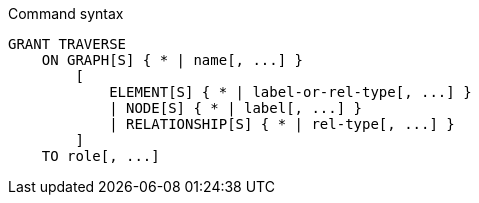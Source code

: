 .Command syntax
[source, cypher]
-----
GRANT TRAVERSE
    ON GRAPH[S] { * | name[, ...] }
        [
            ELEMENT[S] { * | label-or-rel-type[, ...] }
            | NODE[S] { * | label[, ...] }
            | RELATIONSHIP[S] { * | rel-type[, ...] }
        ]
    TO role[, ...]
-----
